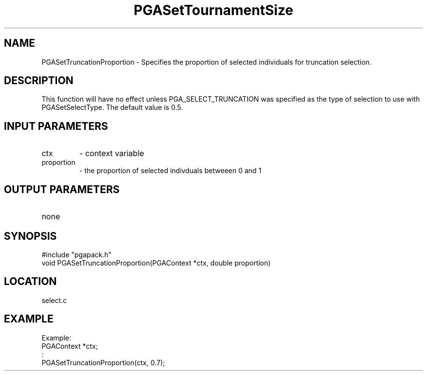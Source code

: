 .TH PGASetTournamentSize 3 "2020-05-31" " " "PGAPack"
.SH NAME
PGASetTruncationProportion \- Specifies the proportion of selected
individuals for truncation selection.
.SH DESCRIPTION
This function will have no effect unless PGA_SELECT_TRUNCATION was
specified as the type of selection to use with PGASetSelectType. The
default value is 0.5.
.SH INPUT PARAMETERS
.PD 0
.TP
ctx
- context variable
.PD 0
.TP
proportion
- the proportion of selected indivduals betweeen 0 and 1
.PD 1
.SH OUTPUT PARAMETERS
.PD 0
.TP
none

.PD 1
.SH SYNOPSIS
.nf
#include "pgapack.h"
void  PGASetTruncationProportion(PGAContext *ctx, double proportion)
.fi
.SH LOCATION
select.c
.SH EXAMPLE
.nf
Example:
PGAContext *ctx;
:
PGASetTruncationProportion(ctx, 0.7);

.fi
